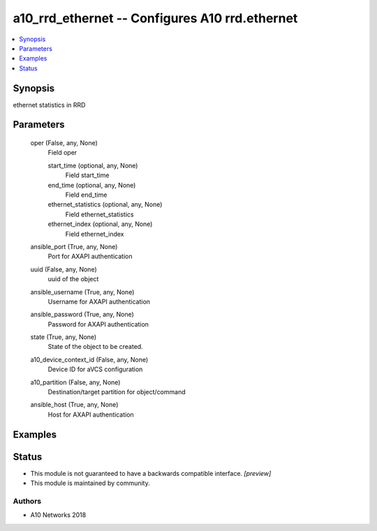 .. _a10_rrd_ethernet_module:


a10_rrd_ethernet -- Configures A10 rrd.ethernet
===============================================

.. contents::
   :local:
   :depth: 1


Synopsis
--------

ethernet statistics in RRD






Parameters
----------

  oper (False, any, None)
    Field oper


    start_time (optional, any, None)
      Field start_time


    end_time (optional, any, None)
      Field end_time


    ethernet_statistics (optional, any, None)
      Field ethernet_statistics


    ethernet_index (optional, any, None)
      Field ethernet_index



  ansible_port (True, any, None)
    Port for AXAPI authentication


  uuid (False, any, None)
    uuid of the object


  ansible_username (True, any, None)
    Username for AXAPI authentication


  ansible_password (True, any, None)
    Password for AXAPI authentication


  state (True, any, None)
    State of the object to be created.


  a10_device_context_id (False, any, None)
    Device ID for aVCS configuration


  a10_partition (False, any, None)
    Destination/target partition for object/command


  ansible_host (True, any, None)
    Host for AXAPI authentication









Examples
--------

.. code-block:: yaml+jinja

    





Status
------




- This module is not guaranteed to have a backwards compatible interface. *[preview]*


- This module is maintained by community.



Authors
~~~~~~~

- A10 Networks 2018

